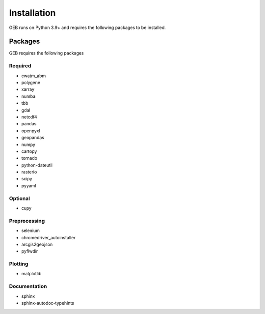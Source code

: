 Installation
#############

GEB runs on Python 3.9+ and requires the following packages to be installed.

Packages
**********
GEB requires the following packages

Required
==========
- cwatm_abm
- polygene
- xarray
- numba
- tbb
- gdal
- netcdf4
- pandas
- openpyxl
- geopandas
- numpy
- cartopy
- tornado
- python-dateutil
- rasterio
- scipy
- pyyaml

Optional
===========
- cupy

Preprocessing
================
- selenium
- chromedriver_autoinstaller
- arcgis2geojson
- pyflwdir

Plotting
==========
- matplotlib

Documentation
==============
- sphinx
- sphinx-autodoc-typehints